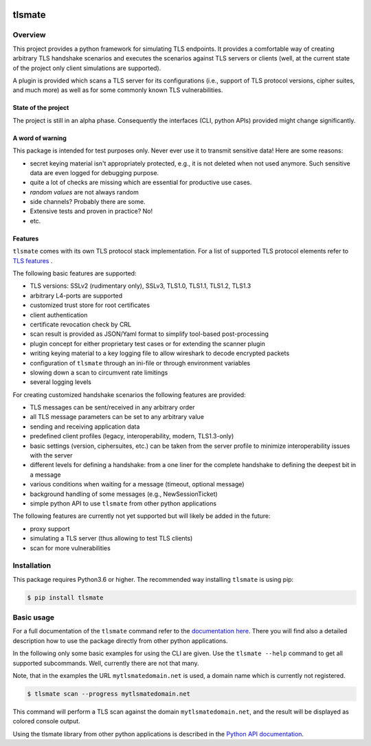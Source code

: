 |Build Status| |Coverage| |License| |Black|

tlsmate
#######

.. inclusion-marker-start-overview

Overview
========

This project provides a python framework for simulating TLS endpoints. It
provides a comfortable way of creating arbitrary TLS handshake scenarios and
executes the scenarios against TLS servers or clients (well, at the current
state of the project only client simulations are supported).

A plugin is provided which scans a TLS server for its configurations (i.e.,
support of TLS protocol versions, cipher suites, and much more) as well as for
some commonly known TLS vulnerabilities.

State of the project
--------------------

The project is still in an alpha phase. Consequently the interfaces (CLI,
python APIs) provided might change significantly.

A word of warning
-----------------

This package is intended for test purposes only. Never ever use it to
transmit sensitive data! Here are some reasons:

* secret keying material isn't appropriately protected, e.g., it is not deleted
  when not used anymore. Such sensitive data are even logged for debugging purpose.
* quite a lot of checks are missing which are essential for productive use cases.
* `random values` are not always random
* side channels? Probably there are some.
* Extensive tests and proven in practice? No!
* etc.

Features
--------

``tlsmate`` comes with its own TLS protocol stack implementation. For a list of
supported TLS protocol elements refer to `TLS features`_ .

The following basic features are supported:

* TLS versions: SSLv2 (rudimentary only), SSLv3, TLS1.0, TLS1.1, TLS1.2, TLS1.3
* arbitrary L4-ports are supported
* customized trust store for root certificates
* client authentication
* certificate revocation check by CRL
* scan result is provided as JSON/Yaml format to simplify tool-based post-processing
* plugin concept for either proprietary test cases or for extending the scanner plugin
* writing keying material to a key logging file to allow wireshark to decode encrypted packets
* configuration of ``tlsmate`` through an ini-file or through environment variables
* slowing down a scan to circumvent rate limitings
* several logging levels

For creating customized handshake scenarios the following features are provided:

* TLS messages can be sent/received in any arbitrary order
* all TLS message parameters can be set to any arbitrary value
* sending and receiving application data
* predefined client profiles (legacy, interoperability, modern, TLS1.3-only)
* basic settings (version, ciphersuites, etc.) can be taken from the server profile to
  minimize interoperability issues with the server
* different levels for defining a handshake: from a one liner for the complete handshake
  to defining the deepest bit in a message
* various conditions when waiting for a message (timeout, optional message)
* background handling of some messages (e.g., NewSessionTicket)
* simple python API to use ``tlsmate`` from other python applications

The following features are currently not yet supported but will likely be added
in the future:

* proxy support
* simulating a TLS server (thus allowing to test TLS clients)
* scan for more vulnerabilities

.. _`TLS features`: https://guballa.gitlab.io/tlsmate/tlsfeatures.html

.. inclusion-marker-end-overview

.. inclusion-marker-start-installation

Installation
============

This package requires Python3.6 or higher. The recommended way installing
``tlsmate`` is using pip:

.. code-block:: console

    $ pip install tlsmate

.. inclusion-marker-end-installation

.. inclusion-marker-start-usage

Basic usage
===========

For a full documentation of the ``tlsmate`` command refer to the `documentation
here <https://guballa.gitlab.io/tlsmate/cli.html>`_. There you will find also a
detailed description how to use the package directly from other python
applications.

In the following only some basic examples for using the CLI are
given. Use the ``tlsmate --help`` command to get all supported subcommands.
Well, currently there are not that many.

Note, that in the examples the URL ``mytlsmatedomain.net`` is used, a
domain name which is currently not registered.

.. code-block:: console

   $ tlsmate scan --progress mytlsmatedomain.net

This command will perform a TLS scan against the domain ``mytlsmatedomain.net``, and the
result will be displayed as colored console output.

Using the tlsmate library from other python applications is described in the
`Python API documentation`_.

.. _`CLI documentation`: https://guballa.gitlab.io/tlsmate/cli.html

.. _`Python API documentation`: https://guballa.gitlab.io/tlsmate/modules.html

.. inclusion-marker-end-usage


.. |Build Status| image:: https://gitlab.com/guballa/tlsmate/badges/master/pipeline.svg
   :target: https://gitlab.com/guballa/tlsmate/-/commits/master

.. |Coverage| image:: https://gitlab.com/guballa/tlsmate/badges/master/coverage.svg
   :target: https://gitlab.com/guballa/tlsmate/-/commits/master

.. |License| image:: https://img.shields.io/badge/License-MIT-blue.svg
   :target: https://gitlab.com/guballa/tlsmate/-/blob/master/LICENSE

.. |Black| image:: https://img.shields.io/badge/code%20style-black-000000.svg
   :target: https://github.com/python/black
